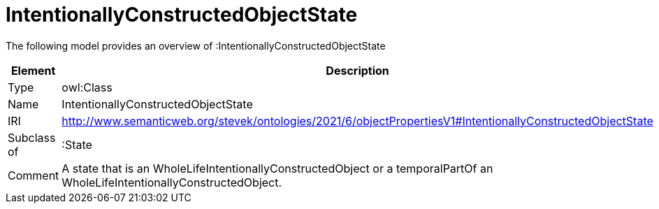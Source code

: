 // This file was created automatically by title Untitled No version .
// DO NOT EDIT!

= IntentionallyConstructedObjectState

//Include information from owl files

The following model provides an overview of :IntentionallyConstructedObjectState

|===
|Element |Description

|Type
|owl:Class

|Name
|IntentionallyConstructedObjectState

|IRI
|http://www.semanticweb.org/stevek/ontologies/2021/6/objectPropertiesV1#IntentionallyConstructedObjectState

|Subclass of
|:State

|Comment
|A state that is an WholeLifeIntentionallyConstructedObject or a temporalPartOf an WholeLifeIntentionallyConstructedObject.

|===